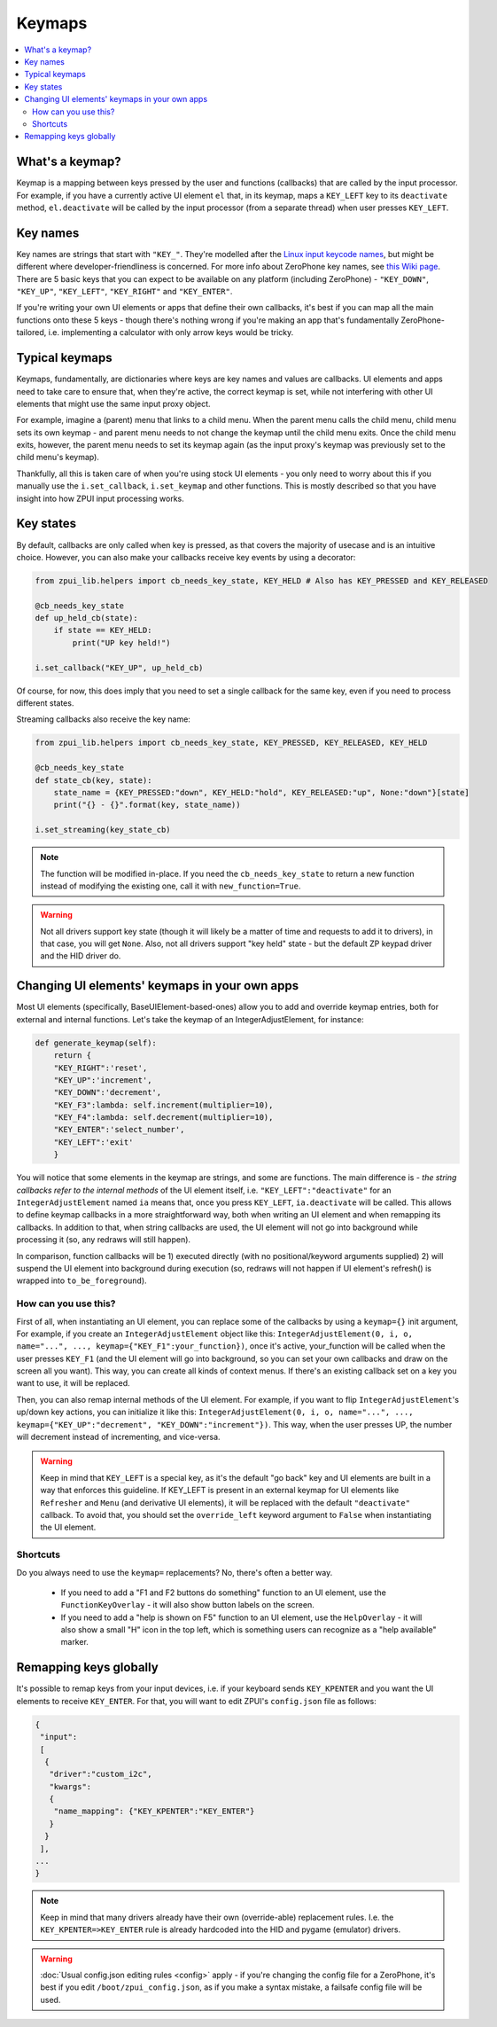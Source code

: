 .. _keymap:

#######
Keymaps
#######

.. contents::
    :local:
    :depth: 2

What's a keymap?
================

Keymap is a mapping between keys pressed by the user and functions (callbacks) that are called by the input processor. For example, if you have a currently active UI element ``el`` that, in its keymap, maps a ``KEY_LEFT`` key to its ``deactivate`` method, ``el.deactivate`` will be called by the input processor (from a separate thread) when user presses ``KEY_LEFT``.

Key names
=========

Key names are strings that start with ``"KEY_"``. They're modelled after the `Linux input keycode names`_, but might be different where developer-friendliness is concerned. For more info about ZeroPhone key names, see `this Wiki page`_. There are 5 basic keys that you can expect to be available on any platform (including ZeroPhone) - ``"KEY_DOWN"``, ``"KEY_UP"``, ``"KEY_LEFT"``, ``"KEY_RIGHT"`` and ``"KEY_ENTER"``.

If you're writing your own UI elements or apps that define their own callbacks, it's best if you can map all the main functions onto these 5 keys - though there's nothing wrong if you're making an app that's fundamentally ZeroPhone-tailored, i.e. implementing a calculator with only arrow keys would be tricky.

.. _Linux input keycode names: https://elixir.bootlin.com/linux/v2.6.38/source/include/linux/input.h#L182
.. _this Wiki page: https://wiki.zerophone.org/Keypad

Typical keymaps
===============

Keymaps, fundamentally, are dictionaries where keys are key names and values are callbacks. UI elements and apps need to take care to ensure that, when they're active, the correct keymap is set, while not interfering with other UI elements that might use the same input proxy object.

For example, imagine a (parent) menu that links to a child menu. When the parent menu calls the child menu, child menu sets its own keymap - and parent menu needs to not change the keymap until the child menu exits. Once the child menu exits, however, the parent menu needs to set its keymap again (as the input proxy's keymap was previously set to the child menu's keymap).

Thankfully, all this is taken care of when you're using stock UI elements - you only need to worry about this if you manually use the ``i.set_callback``, ``i.set_keymap`` and other functions. This is mostly described so that you have insight into how ZPUI input processing works.

Key states
==========

By default, callbacks are only called when key is pressed, as that covers the majority
of usecase and is an intuitive choice. However, you can also make your callbacks receive
key events by using a decorator:

.. code-block:: python

    from zpui_lib.helpers import cb_needs_key_state, KEY_HELD # Also has KEY_PRESSED and KEY_RELEASED

    @cb_needs_key_state
    def up_held_cb(state):
        if state == KEY_HELD:
            print("UP key held!")
    
    i.set_callback("KEY_UP", up_held_cb)

Of course, for now, this does imply that you need to set a single callback for the same
key, even if you need to process different states.

Streaming callbacks also receive the key name:

.. code-block:: python

    from zpui_lib.helpers import cb_needs_key_state, KEY_PRESSED, KEY_RELEASED, KEY_HELD

    @cb_needs_key_state
    def state_cb(key, state):
        state_name = {KEY_PRESSED:"down", KEY_HELD:"hold", KEY_RELEASED:"up", None:"down"}[state]
        print("{} - {}".format(key, state_name))
    
    i.set_streaming(key_state_cb)

.. note:: The function will be modified in-place. If you need the ``cb_needs_key_state``
          to return a new function instead of modifying the existing one, call it with
          ``new_function=True``.

.. warning:: Not all drivers support key state (though it will likely be a matter of time
             and requests to add it to drivers), in that case, you will get ``None``.
             Also, not all drivers support "key held" state - but the default ZP keypad
             driver and the HID driver do.

.. _keymap_for_custom_ui:

Changing UI elements' keymaps in your own apps
==============================================

Most UI elements (specifically, BaseUIElement-based-ones) allow you to add and override keymap entries, both for external and internal functions. Let's take the keymap of an IntegerAdjustElement, for instance:

.. code-block:: python

    def generate_keymap(self):
        return {
        "KEY_RIGHT":'reset',
        "KEY_UP":'increment',
        "KEY_DOWN":'decrement',
        "KEY_F3":lambda: self.increment(multiplier=10),
        "KEY_F4":lambda: self.decrement(multiplier=10),
        "KEY_ENTER":'select_number',
        "KEY_LEFT":'exit'
        }

You will notice that some elements in the keymap are strings, and some are functions. The main difference is - *the string callbacks refer to the internal methods* of the UI element itself, i.e. ``"KEY_LEFT":"deactivate"`` for an ``IntegerAdjustElement`` named ``ia`` means that, once you press ``KEY_LEFT``, ``ia.deactivate`` will be called. This allows to define keymap callbacks in a more straightforward way, both when writing an UI element and when remapping its callbacks. In addition to that, when string callbacks are used, the UI element will not go into background while processing it (so, any redraws will still happen).

In comparison, function callbacks will be 1) executed directly (with no positional/keyword arguments supplied) 2) will suspend the UI element into background during execution (so, redraws will not happen if UI element's refresh() is wrapped into ``to_be_foreground``).

How can you use this?
---------------------

First of all, when instantiating an UI element, you can replace some of the callbacks by using a ``keymap={}`` init argument, For example, if you create an ``IntegerAdjustElement`` object like this: ``IntegerAdjustElement(0, i, o, name="...", ..., keymap={"KEY_F1":your_function})``, once it's active, your_function will be called when the user presses ``KEY_F1`` (and the UI element will go into background, so you can set your own callbacks and draw on the screen all you want). This way, you can create all kinds of context menus. If there's an existing callback set on a key you want to use, it will be replaced.

Then, you can also remap internal methods of the UI element. For example, if you want to flip ``IntegerAdjustElement``'s up/down key actions, you can initialize it like this: ``IntegerAdjustElement(0, i, o, name="...", ..., keymap={"KEY_UP":"decrement", "KEY_DOWN":"increment"})``. This way, when the user presses UP, the number will decrement instead of incrementing, and vice-versa.

.. warning:: Keep in mind that ``KEY_LEFT`` is a special key, as it's the default "go back" key and UI elements are built in a way that enforces this guideline. If KEY_LEFT is present in an external keymap for UI elements like ``Refresher`` and ``Menu`` (and derivative UI elements), it will be replaced with the default ``"deactivate"`` callback. To avoid that, you should set the ``override_left`` keyword argument to ``False`` when instantiating the UI element.

Shortcuts
---------

Do you always need to use the ``keymap=`` replacements? No, there's often a better way.

  * If you need to add a "F1 and F2 buttons do something" function to an UI element, use the ``FunctionKeyOverlay`` - it will also show button labels on the screen.
  * If you need to add a "help is shown on F5" function to an UI element, use the ``HelpOverlay`` - it will also show a small "H" icon in the top left, which is something users can recognize as a "help available" marker.

Remapping keys globally
=======================

It's possible to remap keys from your input devices, i.e. if your keyboard sends ``KEY_KPENTER`` and you want the UI elements to receive ``KEY_ENTER``. For that, you will want to edit ZPUI's ``config.json`` file as follows:

.. code:: json

    {
     "input":
     [
      {
       "driver":"custom_i2c",
       "kwargs":
       {
        "name_mapping": {"KEY_KPENTER":"KEY_ENTER"}
       }
      }
     ],
    ...
    }

.. note:: Keep in mind that many drivers already have their own (override-able) replacement rules. I.e. the ``KEY_KPENTER=>KEY_ENTER`` rule is already hardcoded into the HID and pygame (emulator) drivers.

.. warning:: :doc:`Usual config.json editing rules <config>` apply - if you're changing the config file for a ZeroPhone, it's best if you edit ``/boot/zpui_config.json``, as if you make a syntax mistake, a failsafe config file will be used.
